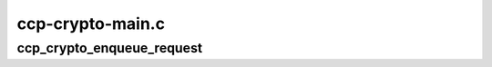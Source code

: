 .. -*- coding: utf-8; mode: rst -*-

=================
ccp-crypto-main.c
=================


.. _`ccp_crypto_enqueue_request`:

ccp_crypto_enqueue_request
==========================

.. c:function:: int ccp_crypto_enqueue_request (struct crypto_async_request *req, struct ccp_cmd *cmd)

    queue an crypto async request for processing by the CCP

    :param struct crypto_async_request \*req:
        crypto_async_request struct to be processed

    :param struct ccp_cmd \*cmd:
        ccp_cmd struct to be sent to the CCP


